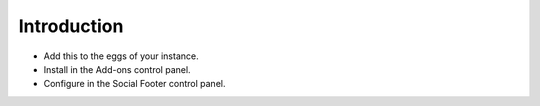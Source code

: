 Introduction
============

- Add this to the eggs of your instance.

- Install in the Add-ons control panel.

- Configure in the Social Footer control panel.
